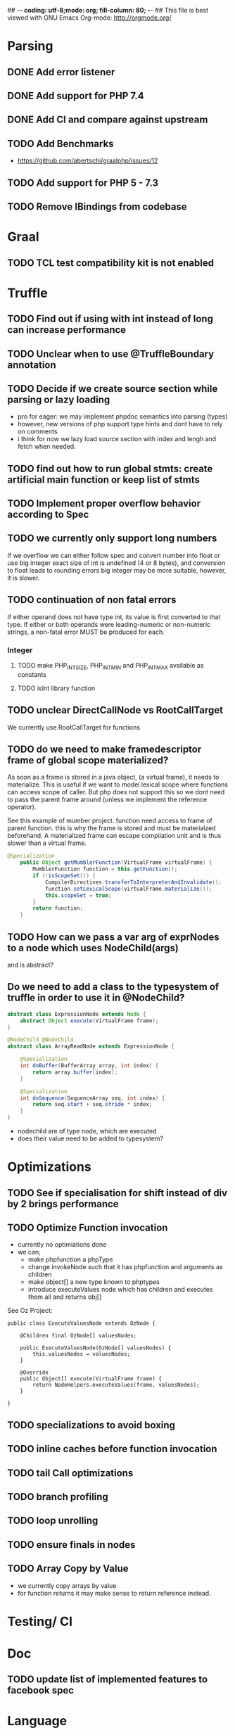 ## -*- coding: utf-8;mode: org; fill-column: 80;  -*-
## This file is best viewed with GNU Emacs Org-mode: http://orgmode.org/

* Parsing
** DONE Add error listener
CLOSED: [2020-05-02 Sat 21:51]
** DONE Add support for PHP 7.4
CLOSED: [2020-05-02 Sat 21:49]
** DONE Add CI and compare against upstream
CLOSED: [2020-05-02 Sat 21:50]
** TODO Add Benchmarks
 - https://github.com/abertschi/graalphp/issues/12
** TODO Add support for PHP 5 - 7.3
** TODO Remove IBindings from codebase
* Graal
** TODO TCL test compatibility kit is not enabled

* Truffle
** TODO Find out if using with int instead of long can increase performance
** TODO Unclear when to use @TruffleBoundary annotation
** TODO Decide if we create source section while parsing or lazy loading
- pro for eager: we may implement phpdoc semantics into parsing (types)
- however, new versions of php support type hints and dont have to rely on comments
- i think for now we lazy load source section with index and lengh and fetch when needed.
** TODO find out how to run global stmts: create artificial main function or keep list of stmts
** TODO Implement proper overflow behavior according to Spec
** TODO we currently only support long numbers
If we overflow we can either follow spec and convert number into float or use
big integer exact size of int is undefined (4 or 8 bytes), and conversion to
float leads to rounding errors big integer may be more suitable, however, it is
slower.
** TODO continuation of non fatal errors
If either operand does not have type int, its value is first converted to that type. If either or both operands were leading-numeric or non-numeric strings, a non-fatal error MUST be produced for each.

*** Integer
**** TODO make PHP_INT_SIZE, PHP_INT_MIN and PHP_INT_MAX available as constants
**** TODO isInt library function
** TODO unclear DirectCallNode vs RootCallTarget
We currently use RootCallTarget for functions
** TODO do we need to make framedescriptor frame of global scope materialized?
As soon as a frame is stored in a java object, (a virtual frame), it needs to materialize.
This is useful if we want to model lexical scope where functions can access scope of caller.
But php does not support this so we dont need to pass the parent frame around (unless
we implement the reference operator).

See this example of mumber project. function need access to frame of parent function.
this is why the frame is stored and must be materialzed beforehand.
A materialized frame can escape compilation unit and is thus slower than a virtual frame.

#+begin_src java
@Specialization
    public Object getMumblerFunction(VirtualFrame virtualFrame) {
        MumblerFunction function = this.getFunction();
        if (!isScopeSet()) {
            CompilerDirectives.transferToInterpreterAndInvalidate();
            function.setLexicalScope(virtualFrame.materialize());
            this.scopeSet = true;
        }
        return function;
    }
#+end_src    
** TODO How can we pass a var arg of exprNodes to a node which uses NodeChild(args)
and is abstract?
** Do we need to add a class to the typesystem of truffle in order to use it in @NodeChild?
#+begin_src java
abstract class ExpressionNode extends Node {
    abstract Object execute(VirtualFrame frame);
}

@NodeChild @NodeChild
abstract class ArrayReadNode extends ExpressionNode {

    @Specialization
    int doBuffer(BufferArray array, int index) {
        return array.buffer[index];
    }

    @Specialization
    int doSequence(SequenceArray seq, int index) {
        return seq.start + seq.stride * index;
    }
}
#+end_src
- nodechild are of type node, which are executed
- does their value need to be added to typesystem?

* Optimizations
** TODO See if specialisation for shift instead of div by 2 brings performance
** TODO Optimize Function invocation
- currently no optimiations done
- we can;
  - make phpfunction a phpType
  - change invokeNode such that it has phpfunction and arguments as children
  - make object[] a new type known to phptypes
  - introduce executeValues node which has children and executes them all and returns obj[]

See Oz Project:
#+begin_src 
public class ExecuteValuesNode extends OzNode {

	@Children final OzNode[] valuesNodes;

	public ExecuteValuesNode(OzNode[] valuesNodes) {
		this.valuesNodes = valuesNodes;
	}

	@Override
	public Object[] execute(VirtualFrame frame) {
		return NodeHelpers.executeValues(frame, valuesNodes);
	}

}
#+end_src
** TODO specializations to avoid boxing
** TODO inline caches before function invocation
** TODO tail Call optimizations
** TODO branch profiling
** TODO loop unrolling
** TODO ensure finals in nodes
** TODO Array Copy by Value
- we currently copy arrays by value
- for function returns it may make sense to return reference instead.
* Testing/ CI
* Doc
** TODO update list of implemented features to facebook spec
* Language
** TODO Break and Continue accept an expression
currently no need to support this
** TODO Conditional Functions
which are only active once execution flow reaches that part
** What happens to arrays if they are passed by value
* Design Noes
** Integer
- implemented as java long type
- Literals written using hexadecimal, octal, or binary notations are considered to have non-negative values.
  (https://github.com/php/php-langspec/blob/master/spec/09-lexical-structure.md#literals)

*** Integer overflows
Spec says:
#+begin_quote
The range of values that can be stored is implementation-defined; however, the range [-2147483648, 2147483647], must be supported. This range must be finite.

Certain operations on integer values produce a mathematical result that cannot be represented as an integer. Examples include the following:

    Incrementing the largest value or decrementing the smallest value.
    Applying the unary minus to the smallest value.
    Multiplying, adding, or subtracting two values.

In such cases, the computation is done as though the types of the values were float with the result having that type.

#+end_quote

Size of integer is implementation dependent. Alternatively to converting to a float representation,
we can could big integer, this solves imprecision issues but decreases performance.
** Float
- float type :: https://github.com/php/php-langspec/blob/master/spec/05-types.md#the-floating-point-type

*** Float + Int
https://github.com/php/php-langspec/blob/master/spec/08-conversions.md#converting-to-floating-point-type

If either or both operands were leading-numeric or non-numeric strings, a
non-fatal error MUST be produced for each. Then if either operand has type
float, the other is converted to that type, and the result has type float

*** TODO Convert float to int
#+begin_src 
Psy Shell v0.9.12 (PHP 7.4.6 — cli) by Justin Hileman
=> 6
>>> (int) 5.99999999999999959 + 1
=> 7
>>> (int) 5.99999999999999955 +
#+end_src

* Remaining Features
** Benchmarks to use
- binarytrees.php-1.php (bintree)
- fannkuchredux.php-1.php (fannk)  
** TODO access argv array (fannk)
** TODO Introduce strings
- implement printf (fannk)
** TODO Implement Arrays
- Implement 1D arrays with integer (fannk)
  - array(val1, val) (fannk)
  - list(name1, name2) = array (fannk)
** TODO Implement Classes
- New operator (bintree)
- public attributes  bintree)
  
